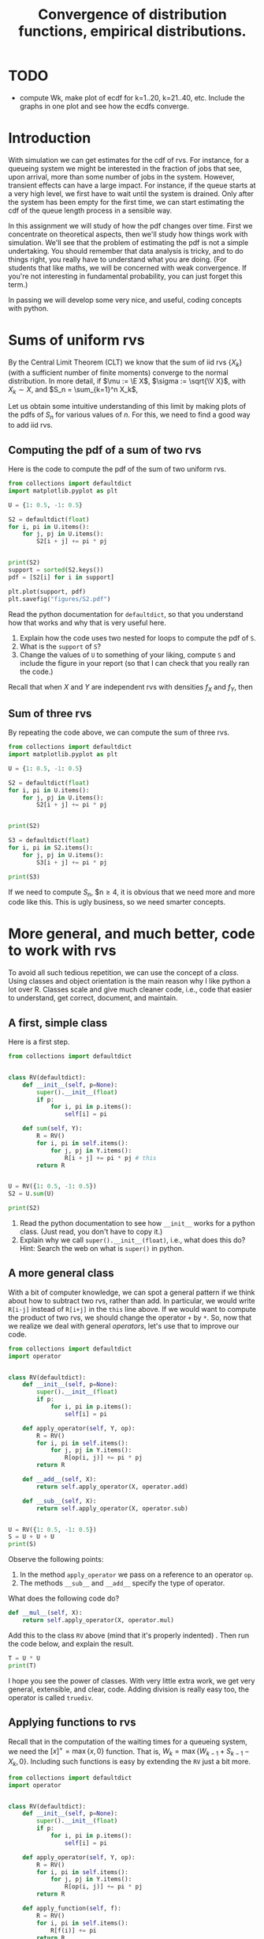 #+title: Convergence of distribution functions, empirical distributions.
#+author: Nicky D. van Foreest

#+STARTUP: indent
#+STARTUP: showall
#+PROPERTY: header-args:shell :exports both
#+PROPERTY: header-args:emacs-lisp :eval no-export
# +PROPERTY: header-args:python :eval no-export
#+PROPERTY: header-args:python :session  :exports both   :dir "./figures/" :results output

#+OPTIONS: toc:nil author:nil date:nil title:t

#+LATEX_CLASS: subfiles
#+LATEX_CLASS_OPTIONS: [assignments]

#+begin_src emacs-lisp :exports results :results none :eval export
  (make-variable-buffer-local 'org-latex-title-command)
  (setq org-latex-title-command (concat "\\chapter{%t}\n"))
#+end_src

* TODO

- compute Wk, make plot of ecdf for k=1..20, k=21..40, etc. Include the graphs  in one plot and see how the ecdfs converge.


* Introduction

With simulation we can get estimates for the cdf of rvs. For instance,
for a queueing  system we might be interested in  the fraction of jobs
that see, upon  arrival, more than some number of  jobs in the system.
However, transient effects  can have a large impact.  For instance, if
the queue starts at a very high level, we first have to wait until the
system is drained. Only after the  system has been empty for the first
time, we can start estimating the cdf of the queue length process in a
sensible way.

In this assignment we will study of how the pdf changes over time.
First we concentrate on theoretical aspects, then we'll study how things work with simulation.
We'll see that the problem of estimating the pdf is not a simple undertaking.
You should remember that data analysis is tricky, and to do things right, you really have to understand what you are doing.
(For students that like maths, we will be concerned with weak convergence.
If you're not interesting in fundamental probability, you can just forget this term.)

In passing we will develop some very nice, and useful, coding concepts with python.

* Sums of uniform rvs

By the Central Limit Theorem (CLT) we know that the  sum of iid rvs $\{X_{k}\}$ (with a sufficient number of finite moments) converge to the normal distribution. In more detail, if $\mu := \E X$, $\sigma := \sqrt{\V X}$, with $X_{k}\sim X$, and $S_n = \sum_{k=1}^n X_k$,
\begin{align*}
\frac{S_n-n \mu}{\sqrt{n} \sigma} \to \Norm{0, 1}, \quad \textrm{as } n\to \infty.
\end{align*}

Let us obtain some intuitive understanding of this limit by making plots of the pdfs of $S_n$ for various values of $n$.  For this, we need to find a good way to add iid rvs.

** Computing the pdf of a sum of two rvs

Here is the code to compute the pdf of the sum of two uniform rvs.

#+begin_src python
from collections import defaultdict
import matplotlib.pyplot as plt

U = {1: 0.5, -1: 0.5}

S2 = defaultdict(float)
for i, pi in U.items():
    for j, pj in U.items():
        S2[i + j] += pi * pj


print(S2)
support = sorted(S2.keys())
pdf = [S2[i] for i in support]

plt.plot(support, pdf)
plt.savefig("figures/S2.pdf")
#+end_src

#+begin_exercise
Read the python documentation for =defaultdict=, so that you understand how that works and why that is very useful here.
1. Explain how the code uses two nested for loops to compute the pdf of ~S~.
2. What is the ~support~ of ~S~?
3. Change the values of ~U~ to something of your liking, compute ~S~ and include the figure in your report (so that I can check that you really ran the code.)
#+begin_hint
Recall that when $X$ and $Y$ are independent rvs with densities $f_X$ and $f_Y$, then
\begin{align*}
f_{X\pm Y}(n) &= \sum_i \sum_j f_X(i) f_Y(j)\1{i\pm j = n}.
\end{align*}
#+end_hint

#+end_exercise


** Sum of three rvs

By repeating the code above,  we can compute the sum of three rvs.

#+begin_src python
from collections import defaultdict
import matplotlib.pyplot as plt

U = {1: 0.5, -1: 0.5}

S2 = defaultdict(float)
for i, pi in U.items():
    for j, pj in U.items():
        S2[i + j] += pi * pj


print(S2)

S3 = defaultdict(float)
for i, pi in S2.items():
    for j, pj in U.items():
        S3[i + j] += pi * pj

print(S3)
#+end_src

If we need to compute $S_n$, $n\geq 4, it is obvious that we need more and more code like this. This is ugly business, so we need smarter concepts.

* More general, and much better, code to work with rvs

To avoid all such  tedious repetition, we can use the concept of a /class/. Using classes and object orientation is the main reason why I like python a lot over R. Classes scale and give much cleaner code, i.e., code that easier to understand, get correct, document, and maintain.

** A first, simple class

Here is a first step.

#+begin_src python
from collections import defaultdict


class RV(defaultdict):
    def __init__(self, p=None):
        super().__init__(float)
        if p:
            for i, pi in p.items():
                self[i] = pi

    def sum(self, Y):
        R = RV()
        for i, pi in self.items():
            for j, pj in Y.items():
                R[i + j] += pi * pj # this
        return R


U = RV({1: 0.5, -1: 0.5})
S2 = U.sum(U)

print(S2)
#+end_src

#+begin_exercise
1. Read the python documentation to see how ~__init__~ works for a python class. (Just read, you don't have to copy it.)
2. Explain why we call =super().__init__(float)=, i.e., what does this do? Hint: Search the web on what is =super()= in python.
#+end_exercise

** A more general class

With a bit of computer knowledge, we can spot a general pattern if we think about how to subtract two rvs, rather than add. In particular, we would write ~R[i-j]~ instead of ~R[i+j]~ in the ~this~ line above. If we would want to compute the product of two rvs, we should change the operator ~+~ by ~*~. So, now that we realize we deal with general /operators/, let's use that to improve our code.

#+begin_src python
from collections import defaultdict
import operator


class RV(defaultdict):
    def __init__(self, p=None):
        super().__init__(float)
        if p:
            for i, pi in p.items():
                self[i] = pi

    def apply_operator(self, Y, op):
        R = RV()
        for i, pi in self.items():
            for j, pj in Y.items():
                R[op(i, j)] += pi * pj
        return R

    def __add__(self, X):
        return self.apply_operator(X, operator.add)

    def __sub__(self, X):
        return self.apply_operator(X, operator.sub)


U = RV({1: 0.5, -1: 0.5})
S = U + U + U
print(S)
#+end_src

Observe the following points:
1. In the method =apply_operator= we pass on a reference to an operator ~op~.
2. The methods ~__sub__~ and =__add__= specify the type of operator.

#+begin_exercise
What does the following code do?
#+begin_src python
    def __mul__(self, X):
        return self.apply_operator(X, operator.mul)
#+end_src
Add this to the class ~RV~ above (mind that it's properly indented) . Then run the code below, and explain the result.

#+begin_src python
T = U * U
print(T)
#+end_src
#+end_exercise

I hope you see the power of classes. With very little extra work, we get very general, extensible, and clear, code. Adding division is really easy too, the operator is called =truediv=.

** Applying functions to rvs

Recall that in the computation of the waiting times for a queueing system, we need the $[x]^{+} = \max\{x, 0\}$ function.
That is, $W_k=\max\{W_{k-1} + S_{k-1} - X_{k}, 0\}$. Including such functions is easy by extending the ~RV~ just a bit more.

#+begin_src python
from collections import defaultdict
import operator


class RV(defaultdict):
    def __init__(self, p=None):
        super().__init__(float)
        if p:
            for i, pi in p.items():
                self[i] = pi

    def apply_operator(self, Y, op):
        R = RV()
        for i, pi in self.items():
            for j, pj in Y.items():
                R[op(i, j)] += pi * pj
        return R

    def apply_function(self, f):
        R = RV()
        for i, pi in self.items():
            R[f(i)] += pi
        return R

    def __add__(self, X):
        return self.apply_operator(X, operator.add)

    def __sub__(self, X):
        return self.apply_operator(X, operator.sub)

    def pos(self):
        return self.apply_function(lambda x: max(x, 0))


U = RV({1: 0.5, -1: 0.5})
print(U.pos())
#+end_src

#+begin_exercise
Run this, and explain  the results for ~U.pos()~.
#+begin_hint
It is well-known that
\begin{align*}
f_{h(X)}(n) &= \sum_{i} f_X(i)\1{h(i)=n}.
\end{align*}
#+end_hint

#+end_exercise


** Plotting the pmf

If we want to plot  the pmf, we need two extra methods pmf in the class ~RV~.

#+begin_src python
    def supp(self):
        return sorted(self.keys())

    def pmf(self):
        return [self[k] for k in self.supp()]
#+end_src

#+begin_exercise
Add this code to ~RV~. (Mind again, what you add, should be properly indented.) Then run the code for this example:
#+begin_src python
U = RV({1: 0.5, -1: 0.5})
S = U + U
S += S
S += S

plt.plot(S.supp(), S.pmf())
plt.savefig("figures/St.pdf")
#+end_src
Is the final ~S~ the sum of 2, 4, or 8  uniform rvs? Why?
#+end_exercise

** Comparison with the normal distribution

Let us compare the pmf of a sum of a bunch of discrete uniform rvs to the pdf of a normal rv. This is harder than you might think.


#+begin_exercise
Run this code.  Add this code to the code for ~RV~ (and remove other code that you don't use anymore).

#+begin_src python
U = RV({1: 0.5, -1: 0.5})
S = U + U

for i in range(3):
    S += S

supp = S.supp()
delta = supp[1] - supp[0]
plt.plot(supp, S.pmf(), label="S")
plt.plot(supp, delta * norm.pdf(supp, scale=4))
plt.legend()
plt.savefig("figures/Snorm.pdf")
#+end_src

Explain why we have to set the scale to 4, and why we have to multiply the pdf of the normal by ~delta~ to get a pmf.
(Some motivational remarks: of course I forgot the scale and the ~delta~ at first.
To repair, I included the scale.
Then the result was still not OK, but I recalled that an extra factor, the ~delta~, is also necessary.)

#+end_exercise



* Convergence of the pdf of the waiting times

Suppose that $X_k$ is uniformly distributed on the set $\{1,2,4\}$ and $S_k$ uniform on the set $\{1,2,3\}$, so that $\rho<1$.
Starting with $W_{0}=5$, we like to construct the \emph{distribution} of the waiting times with the rule $W_{k}=[W_{k-1}+S_{k-1}-X_k]^+$.
Observe that this rule contains three steps.
1. The sum of two rvs: $Z_k = W_{k-1} + S_{k-1}$,
2. The difference of two rvs:  $Z_k' = Z_k - X_k$
3. Apply the function $[\cdot]^{+}$: $[Z_k']^+$.
If you have studied the code above, you should immediately conclude that we already have all code to compute and plot the pmf of $W_k$ for increasing values of $k$.

Here  is the code.

#+begin_src python
W = RV({30: 1})
X = RV({1: 1 / 3, 2: 1 / 3, 4: 1 / 3})
S = RV({1: 1 / 3, 2: 1 / 3, 3: 1 / 3})

for n in range(1, 101):
    W += S - X
    W = W.pos()
    if n % 10 == 0:
        plt.plot(W.supp(), W.pmf(), label="k={}".format(n))


plt.axis([0, 50, 0, 0.3])
plt.legend()
plt.savefig("figures/w-dists.pdf")
#+end_src

#+begin_exercise
Run the code, include the graph, and explain what you see.
#+end_exercise


#+begin_exercise
Let's do a longer run. Replace the  code above by this code. Then run it, and explain what you see.
#+begin_src python

for n in range(1, 101):
    W += S - X
    W = W.pos()


for n in range(100, 301):
    W += S - X
    W = W.pos()
    if n % 50 == 0:
        plt.plot(W.supp(), W.pmf(), label="k={}".format(n))


plt.axis([0, 50, 0, 0.3])
plt.legend()
plt.savefig("figures/w-dists2.pdf")
#+end_src
#+end_exercise



* Using simulation to estimate the transient cdf of the waiting times

With the tools above we can compute how the cdf $F_{k}$, say, of $W_k$ behaves over time, i.e., as a function of $k$. It is apparent that $F_k$ converges to some limiting cdf $F$, say. (Don't forget, we are not proving anything with our numerical work; we just make certain claims plausible.)

Suppose that, instead of using the ~RV~ class to compute $F_k$, we would use simulation to /estimate/ $F_k$, how would we fare? This is what we'll work on in the remainder of this document.

The ECDF is easier to get then the EPDF. The latter requires the selection of bins.

We want to know the fraction of periods the queue length is longer than some value $q$, say. For this we will make the empirical distribution of the queue lengths.

** The empirical distribution function

Compute the pmf of simulated (or measured) data is always a bit awkward because we have to specify the bins in which we want to `throw the data'. A way to avoid this, is by using the /empirical distribution function (ecdf)/ rather than the pmf (estimated with bins).  Before we explain how  to compute the ecdf, here is the definition. Given a set of measurements $x_{1}, \ldots, x_n$, the ecdf is defined as
\begin{align*}
F(x) = \frac{1}{n}\sum_{i=1}^n \1{x_i \leq x}.
\end{align*}


Notwithstanding that this is a clean mathematical definition, we should stay clear from using it to /compute/ the ecdf (the numerical performance is absolutely terrible).
To make a ecdf, we follow three steps:
1. Sort the measurements.
2. Count how often each value occurs.
3. Normalize, so as to get a real cdf, i.e., a non-decreasing function with $\lim_{x\to -\infty} F(x) = 0$, and $\lim_{x\to\infty} F(x) = 1$.

#+begin_exercise
Suppose we measured the following set of interarrival times: $2, 5, 2, 1, 9, 5, 5, 5$. Use the three steps above to compute the ecdf /by hand/, so that you really understand how it works.
#+end_exercise

Here is some code that you should use to compare your answers.

#+begin_src python
import numpy as np
import matplotlib.pyplot as plt

def ecdf(x):
    support, values = np.unique(x, return_counts=True)
    return support, values.cumsum() / values.sum()


x = [2, 5, 2, 1, 9, 5, 5, 5]
x, F = ecdf(x)
print(x, F)

plt.plot(x, F, drawstyle="steps-post")
plt.savefig("figures/ecdf.pdf")
#+end_src

#+RESULTS:
: [1 2 5 9] [0.125 0.375 0.875 1.   ]


#+begin_exercise
Read the numpy documentation on ~np.unique~ to understand what this function does. Why don't we have to sort ~x~ before calling ~np.unique~?
#+end_exercise

#+begin_exercise
Make the plot of ~F~, and discuss that the boundaries at the left and right are not fully ok. (We can repair this, but that is a bit work, which we don't do here.)
#+end_exercise


** Application to simulation of waiting times

Here is the code.

#+begin_src python
import itertools
import numpy as np
import matplotlib.pyplot as plt

np.random.seed(3)


def ecdf(x):
    support, values = np.unique(x, return_counts=True)
    return support, values.cumsum() / values.sum()


num = 1 + 1000
X = np.random.choice([1, 2, 4], size=num)
S = np.random.choice([1, 2, 3], size=num)
W = np.zeros(num)
W[0] = 30
step = num // 10

markers = itertools.cycle(['o', 's', 'v', '.'])

for n in range(1, num):
    W[n] = max(W[n - 1] + S[n - 1] - X[n], 0)
    if n % step == 0:
        x, F = ecdf(W[n - step : n])
        plt.plot(x, F, label=f"{n=}", marker=next(markers), markersize=3)

x, F = ecdf(W)
plt.plot(x, F, label=f"W")
plt.legend()
plt.savefig("figures/w_ecdf.pdf")
#+end_src

#+begin_exercise
1. Explain how this simulaton works.
2. We include the 1 in ~num~to ensure that also the last part of the run is plotted. Remove the $+1$ to see what happens; that will reveal the problem.
3. You can skip the cycling through the markers, but it's a fun trick to know.
#+end_exercise

#+begin_exercise
Make plots with ~num = 1000 +1~, ~num = 10000 + 1~ and ~num = 50000 + 1~, and include these plots. Discuss what you see. If you conclude that data analysis with simulation is difficult, then you learned something really important.
#+end_exercise



* Restore my emacs settings   :noexport:

#+begin_src emacs-lisp :eval no-export
(modus-themes-load-vivendi)
(set-face-attribute 'default nil :height 100)
#+end_src

#+RESULTS:
